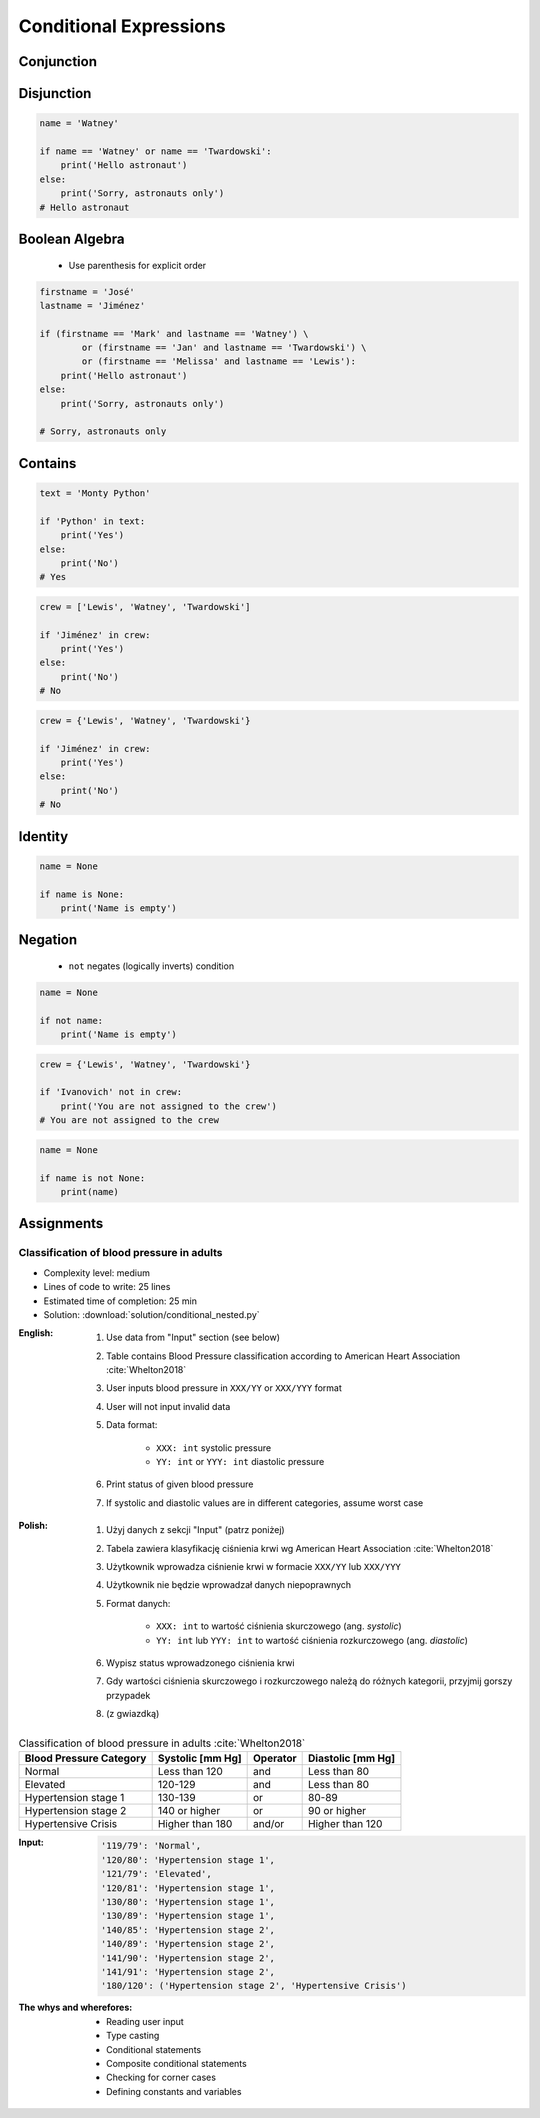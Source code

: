.. _Conditional Expressions:

***********************
Conditional Expressions
***********************


Conjunction
===========
.. code-block:: python
    :caption: Inside joke (see :ref:`José Jiménez`)

    firstname = 'Mark'
    lastname = 'Watney'

    if firstname == 'Mark' and lastname == 'Watney':
        print('Hello Space Pirate')
    else:
        print('Sorry, astronauts only')
    # Hello Space Pirate


Disjunction
===========
.. code-block:: python

    name = 'Watney'

    if name == 'Watney' or name == 'Twardowski':
        print('Hello astronaut')
    else:
        print('Sorry, astronauts only')
    # Hello astronaut


Boolean Algebra
===============
.. highlights::
    * Use parenthesis for explicit order

.. code-block:: python

    firstname = 'José'
    lastname = 'Jiménez'

    if (firstname == 'Mark' and lastname == 'Watney') \
            or (firstname == 'Jan' and lastname == 'Twardowski') \
            or (firstname == 'Melissa' and lastname == 'Lewis'):
        print('Hello astronaut')
    else:
        print('Sorry, astronauts only')

    # Sorry, astronauts only

.. code-block:: python
    :caption: Complex conditions

    for line in file:
        if line and not line.startswith('#') or not line.isspace():
            ...


    for line in file:
        line = line.strip()

        if line.startswith('#'):
            continue

        if line.isspace():
            continue

        ...


Contains
========
.. code-block:: python

    text = 'Monty Python'

    if 'Python' in text:
        print('Yes')
    else:
        print('No')
    # Yes

.. code-block:: python

    crew = ['Lewis', 'Watney', 'Twardowski']

    if 'Jiménez' in crew:
        print('Yes')
    else:
        print('No')
    # No

.. code-block:: python

    crew = {'Lewis', 'Watney', 'Twardowski'}

    if 'Jiménez' in crew:
        print('Yes')
    else:
        print('No')
    # No


Identity
========
.. code-block:: python

    name = None

    if name is None:
        print('Name is empty')


Negation
========
.. highlights::
    * ``not`` negates (logically inverts) condition

.. code-block:: python

    name = None

    if not name:
        print('Name is empty')

.. code-block:: python

    crew = {'Lewis', 'Watney', 'Twardowski'}

    if 'Ivanovich' not in crew:
        print('You are not assigned to the crew')
    # You are not assigned to the crew

.. code-block:: python

    name = None

    if name is not None:
        print(name)



Assignments
===========

Classification of blood pressure in adults
------------------------------------------
* Complexity level: medium
* Lines of code to write: 25 lines
* Estimated time of completion: 25 min
* Solution: :download:`solution/conditional_nested.py`

:English:
    #. Use data from "Input" section (see below)
    #. Table contains Blood Pressure classification according to American Heart Association :cite:`Whelton2018`
    #. User inputs blood pressure in ``XXX/YY`` or ``XXX/YYY`` format
    #. User will not input invalid data
    #. Data format:

        * ``XXX: int`` systolic pressure
        * ``YY: int`` or ``YYY: int`` diastolic pressure

    #. Print status of given blood pressure
    #. If systolic and diastolic values are in different categories, assume worst case

:Polish:
    #. Użyj danych z sekcji "Input" (patrz poniżej)
    #. Tabela zawiera klasyfikację ciśnienia krwi wg American Heart Association :cite:`Whelton2018`
    #. Użytkownik wprowadza ciśnienie krwi w formacie ``XXX/YY`` lub ``XXX/YYY``
    #. Użytkownik nie będzie wprowadzał danych niepoprawnych
    #. Format danych:

        * ``XXX: int`` to wartość ciśnienia skurczowego (ang. *systolic*)
        * ``YY: int`` lub ``YYY: int`` to wartość ciśnienia rozkurczowego (ang. *diastolic*)

    #. Wypisz status wprowadzonego ciśnienia krwi
    #. Gdy wartości ciśnienia skurczowego i rozkurczowego należą do różnych kategorii, przyjmij gorszy przypadek
    #. (z gwiazdką)

.. csv-table:: Classification of blood pressure in adults :cite:`Whelton2018`
    :header-rows: 1

    "Blood Pressure Category", "Systolic [mm Hg]", "Operator", "Diastolic [mm Hg]"
    "Normal", "Less than 120", "and", "Less than 80"
    "Elevated", "120-129", "and", "Less than 80"
    "Hypertension stage 1", "130-139", "or", "80-89"
    "Hypertension stage 2", "140 or higher", "or", "90 or higher"
    "Hypertensive Crisis", "Higher than 180", "and/or", "Higher than 120"

:Input:
    .. code-block:: text

        '119/79': 'Normal',
        '120/80': 'Hypertension stage 1',
        '121/79': 'Elevated',
        '120/81': 'Hypertension stage 1',
        '130/80': 'Hypertension stage 1',
        '130/89': 'Hypertension stage 1',
        '140/85': 'Hypertension stage 2',
        '140/89': 'Hypertension stage 2',
        '141/90': 'Hypertension stage 2',
        '141/91': 'Hypertension stage 2',
        '180/120': ('Hypertension stage 2', 'Hypertensive Crisis')

:The whys and wherefores:
    * Reading user input
    * Type casting
    * Conditional statements
    * Composite conditional statements
    * Checking for corner cases
    * Defining constants and variables
